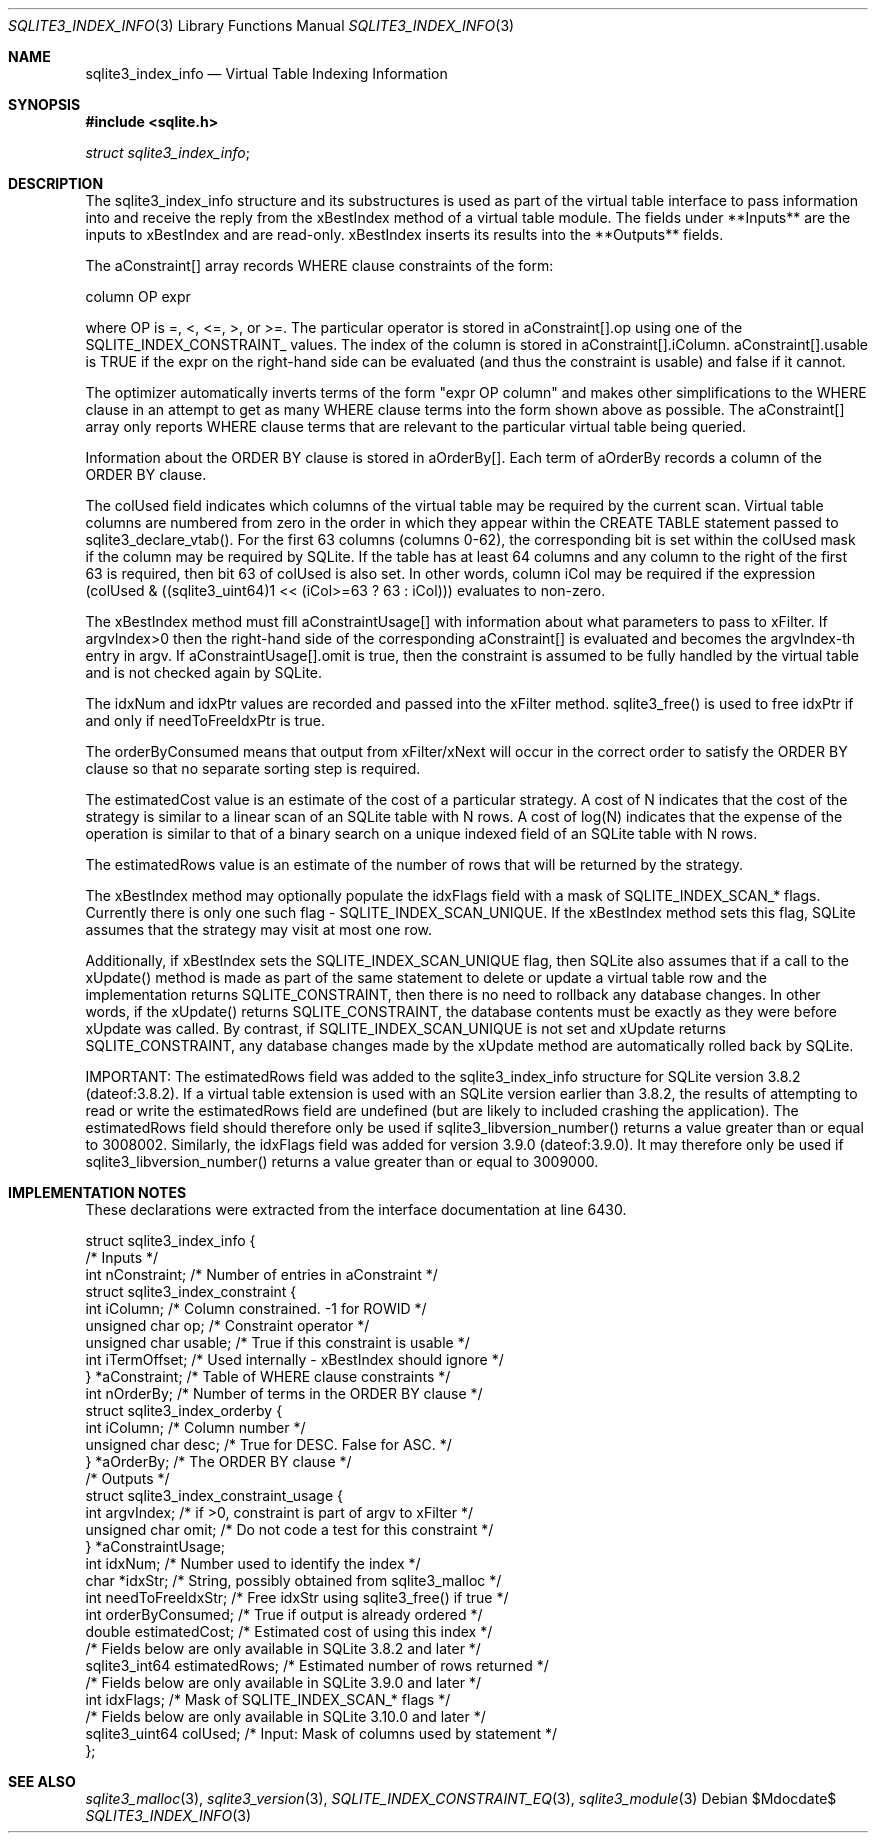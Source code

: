 .Dd $Mdocdate$
.Dt SQLITE3_INDEX_INFO 3
.Os
.Sh NAME
.Nm sqlite3_index_info
.Nd Virtual Table Indexing Information
.Sh SYNOPSIS
.In sqlite.h
.Vt struct sqlite3_index_info ;
.Sh DESCRIPTION
The sqlite3_index_info structure and its substructures is used as part
of the virtual table interface to pass information into
and receive the reply from the xBestIndex method of a virtual table module.
The fields under **Inputs** are the inputs to xBestIndex and are read-only.
xBestIndex inserts its results into the **Outputs** fields.
.Pp
The aConstraint[] array records WHERE clause constraints of the form:
.Bd -ragged
column OP expr
.Ed
.Pp
where OP is =, <, <=, >, or >=.
The particular operator is stored in aConstraint[].op using one of
the SQLITE_INDEX_CONSTRAINT_ values.
The index of the column is stored in aConstraint[].iColumn.
aConstraint[].usable is TRUE if the expr on the right-hand side can
be evaluated (and thus the constraint is usable) and false if it cannot.
.Pp
The optimizer automatically inverts terms of the form "expr OP column"
and makes other simplifications to the WHERE clause in an attempt to
get as many WHERE clause terms into the form shown above as possible.
The aConstraint[] array only reports WHERE clause terms that are relevant
to the particular virtual table being queried.
.Pp
Information about the ORDER BY clause is stored in aOrderBy[].
Each term of aOrderBy records a column of the ORDER BY clause.
.Pp
The colUsed field indicates which columns of the virtual table may
be required by the current scan.
Virtual table columns are numbered from zero in the order in which
they appear within the CREATE TABLE statement passed to sqlite3_declare_vtab().
For the first 63 columns (columns 0-62), the corresponding bit is set
within the colUsed mask if the column may be required by SQLite.
If the table has at least 64 columns and any column to the right of
the first 63 is required, then bit 63 of colUsed is also set.
In other words, column iCol may be required if the expression (colUsed
& ((sqlite3_uint64)1 << (iCol>=63 ? 63 : iCol))) evaluates to non-zero.
.Pp
The xBestIndex method must fill aConstraintUsage[] with information
about what parameters to pass to xFilter.
If argvIndex>0 then the right-hand side of the corresponding aConstraint[]
is evaluated and becomes the argvIndex-th entry in argv.
If aConstraintUsage[].omit is true, then the constraint is assumed
to be fully handled by the virtual table and is not checked again by
SQLite.
.Pp
The idxNum and idxPtr values are recorded and passed into the xFilter
method.
sqlite3_free() is used to free idxPtr if and only if
needToFreeIdxPtr is true.
.Pp
The orderByConsumed means that output from xFilter/xNext
will occur in the correct order to satisfy the ORDER BY clause so that
no separate sorting step is required.
.Pp
The estimatedCost value is an estimate of the cost of a particular
strategy.
A cost of N indicates that the cost of the strategy is similar to a
linear scan of an SQLite table with N rows.
A cost of log(N) indicates that the expense of the operation is similar
to that of a binary search on a unique indexed field of an SQLite table
with N rows.
.Pp
The estimatedRows value is an estimate of the number of rows that will
be returned by the strategy.
.Pp
The xBestIndex method may optionally populate the idxFlags field with
a mask of SQLITE_INDEX_SCAN_* flags.
Currently there is only one such flag - SQLITE_INDEX_SCAN_UNIQUE.
If the xBestIndex method sets this flag, SQLite assumes that the strategy
may visit at most one row.
.Pp
Additionally, if xBestIndex sets the SQLITE_INDEX_SCAN_UNIQUE flag,
then SQLite also assumes that if a call to the xUpdate() method is
made as part of the same statement to delete or update a virtual table
row and the implementation returns SQLITE_CONSTRAINT, then there is
no need to rollback any database changes.
In other words, if the xUpdate() returns SQLITE_CONSTRAINT, the database
contents must be exactly as they were before xUpdate was called.
By contrast, if SQLITE_INDEX_SCAN_UNIQUE is not set and xUpdate returns
SQLITE_CONSTRAINT, any database changes made by the xUpdate method
are automatically rolled back by SQLite.
.Pp
IMPORTANT: The estimatedRows field was added to the sqlite3_index_info
structure for SQLite version 3.8.2 (dateof:3.8.2).
If a virtual table extension is used with an SQLite version earlier
than 3.8.2, the results of attempting to read or write the estimatedRows
field are undefined (but are likely to included crashing the application).
The estimatedRows field should therefore only be used if sqlite3_libversion_number()
returns a value greater than or equal to 3008002.
Similarly, the idxFlags field was added for version 3.9.0
(dateof:3.9.0).
It may therefore only be used if sqlite3_libversion_number() returns
a value greater than or equal to 3009000.
.Sh IMPLEMENTATION NOTES
These declarations were extracted from the
interface documentation at line 6430.
.Bd -literal
struct sqlite3_index_info {
  /* Inputs */
  int nConstraint;           /* Number of entries in aConstraint */
  struct sqlite3_index_constraint {
     int iColumn;              /* Column constrained.  -1 for ROWID */
     unsigned char op;         /* Constraint operator */
     unsigned char usable;     /* True if this constraint is usable */
     int iTermOffset;          /* Used internally - xBestIndex should ignore */
  } *aConstraint;            /* Table of WHERE clause constraints */
  int nOrderBy;              /* Number of terms in the ORDER BY clause */
  struct sqlite3_index_orderby {
     int iColumn;              /* Column number */
     unsigned char desc;       /* True for DESC.  False for ASC. */
  } *aOrderBy;               /* The ORDER BY clause */
  /* Outputs */
  struct sqlite3_index_constraint_usage {
    int argvIndex;           /* if >0, constraint is part of argv to xFilter */
    unsigned char omit;      /* Do not code a test for this constraint */
  } *aConstraintUsage;
  int idxNum;                /* Number used to identify the index */
  char *idxStr;              /* String, possibly obtained from sqlite3_malloc */
  int needToFreeIdxStr;      /* Free idxStr using sqlite3_free() if true */
  int orderByConsumed;       /* True if output is already ordered */
  double estimatedCost;           /* Estimated cost of using this index */
  /* Fields below are only available in SQLite 3.8.2 and later */
  sqlite3_int64 estimatedRows;    /* Estimated number of rows returned */
  /* Fields below are only available in SQLite 3.9.0 and later */
  int idxFlags;              /* Mask of SQLITE_INDEX_SCAN_* flags */
  /* Fields below are only available in SQLite 3.10.0 and later */
  sqlite3_uint64 colUsed;    /* Input: Mask of columns used by statement */
};
.Ed
.Sh SEE ALSO
.Xr sqlite3_malloc 3 ,
.Xr sqlite3_version 3 ,
.Xr SQLITE_INDEX_CONSTRAINT_EQ 3 ,
.Xr sqlite3_module 3
